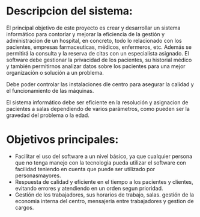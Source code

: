 

* Descripcion del sistema: 
El principal objetivo de este proyecto es crear y desarrollar un sistema informático para contorlar y mejorar la eficiencia de la gestión y administracion de un hospital, en concreto, todo lo relacionado con los pacientes, empresas farmaceuticas, médicos, enfermeros, etc. Además se permitirá la consulta y la reserva de citas con un especialista asignado.
El software debe gestionar la privacidad de los pacientes, su historial médico y también permitirnos analizar datos sobre los pacientes para una mejor organización o solución a un problema.

Debe poder controlar las instalaciones dle centro para asegurar la calidad y el funcionamiento de las máquinas.

El sistema informático debe ser eficiente en la resolución y asignacion de pacientes a salas  dependiendo de varios parámetros, como pueden ser la gravedad del problema o la edad.

* Objetivos principales:
 - Facilitar el uso del software a un nivel básico, ya que cualquier persona que no tenga manejo con la tecnologia pueda utilizar el software con facilidad teniendo en cuenta que puede ser utilizado por personasmayores.
 + Respuesta de calidad y eficiente en el tiempo a los pacientes y clientes, evitando errores y atendiendo en un orden segun prioridad.
 - Gestión de los trabajadores, sus horarios de trabajo, salas. gestión de la economia interna del centro, mensajeria entre trabajadores y gestion de cargos.
  
